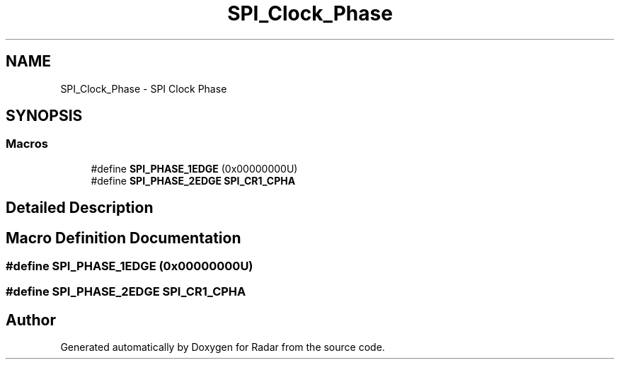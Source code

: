 .TH "SPI_Clock_Phase" 3 "Version 1.0.0" "Radar" \" -*- nroff -*-
.ad l
.nh
.SH NAME
SPI_Clock_Phase \- SPI Clock Phase
.SH SYNOPSIS
.br
.PP
.SS "Macros"

.in +1c
.ti -1c
.RI "#define \fBSPI_PHASE_1EDGE\fP   (0x00000000U)"
.br
.ti -1c
.RI "#define \fBSPI_PHASE_2EDGE\fP   \fBSPI_CR1_CPHA\fP"
.br
.in -1c
.SH "Detailed Description"
.PP 

.SH "Macro Definition Documentation"
.PP 
.SS "#define SPI_PHASE_1EDGE   (0x00000000U)"

.SS "#define SPI_PHASE_2EDGE   \fBSPI_CR1_CPHA\fP"

.SH "Author"
.PP 
Generated automatically by Doxygen for Radar from the source code\&.
